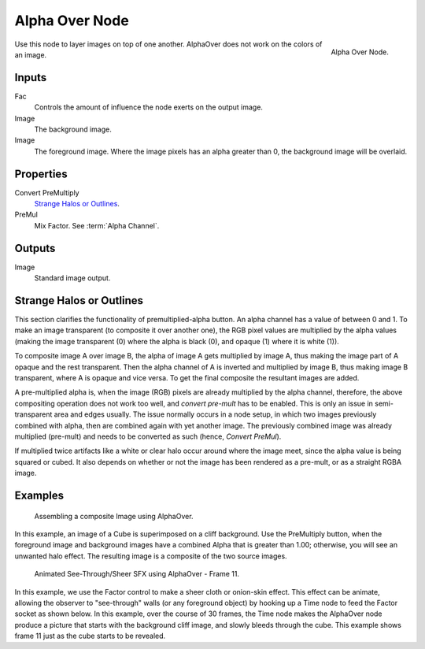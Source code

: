 .. TODO: Split "Strange Halo" into properties and glossary

***************
Alpha Over Node
***************

.. figure:: /images/compositing_nodes_alphaover.png
   :align: right
   :width: 150px

   Alpha Over Node.


Use this node to layer images on top of one another.
AlphaOver does not work on the colors of an image.

Inputs
======

Fac
   Controls the amount of influence the node exerts on the output image.
Image
   The background image.
Image
   The foreground image. Where the image pixels has an alpha greater than 0,
   the background image will be overlaid.


Properties
==========

Convert PreMultiply
   `Strange Halos or Outlines`_.
PreMul
   Mix Factor. See :term:`Alpha Channel`.


Outputs
=======

Image
   Standard image output.


Strange Halos or Outlines
=========================

This section clarifies the functionality of premultiplied-alpha button.
An alpha channel has a value of between 0 and 1.
To make an image transparent (to composite it over another one),
the RGB pixel values are multiplied by the alpha values
(making the image transparent (0) where the alpha is black (0),
and opaque (1) where it is white (1)).

To composite image A over image B, the alpha of image A gets multiplied by image A,
thus making the image part of A opaque and the rest transparent.
Then the alpha channel of A is inverted and multiplied by image B,
thus making image B transparent, where A is opaque and vice versa.
To get the final composite the resultant images are added.

A pre-multiplied alpha is, when the image (RGB)
pixels are already multiplied by the alpha channel,
therefore, the above compositing operation does not work too well,
and *convert pre-mult* has to be enabled.
This is only an issue in semi-transparent area and edges usually.
The issue normally occurs in a node setup,
in which two images previously combined with alpha,
then are combined again with yet another image.
The previously combined image was already multiplied (pre-mult)
and needs to be converted as such (hence, *Convert PreMul*).

If multiplied twice artifacts like a white or clear halo occur around
where the image meet, since the alpha value is being squared or cubed.
It also depends on whether or not the image has been rendered as a pre-mult,
or as a straight RGBA image.


Examples
========

.. figure:: /images/compositing-alphaover-example.jpg
   :width: 300px

   Assembling a composite Image using AlphaOver.


In this example, an image of a Cube is superimposed on a cliff background.
Use the PreMultiply button, when the foreground image and background images have
a combined Alpha that is greater than 1.00; otherwise, you will see an unwanted halo effect.
The resulting image is a composite of the two source images.

.. figure:: /images/compositing-alphaover-seethru.jpg
   :width: 300px

   Animated See-Through/Sheer SFX using AlphaOver - Frame 11.


In this example, we use the Factor control to make a sheer cloth or onion-skin effect.
This effect can be animate, allowing the observer to "see-through" walls
(or any foreground object) by hooking up a Time node to feed the Factor socket as shown below.
In this example, over the course of 30 frames, the Time node makes the AlphaOver node produce
a picture that starts with the background cliff image, and slowly bleeds through the cube.
This example shows frame 11 just as the cube starts to be revealed.


